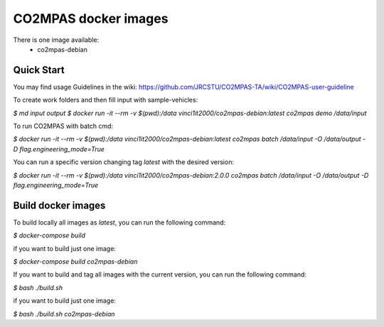 CO2MPAS docker images
=====================
There is one image available:
 - co2mpas-debian

Quick Start
-----------
You may find usage Guidelines in the wiki:
https://github.com/JRCSTU/CO2MPAS-TA/wiki/CO2MPAS-user-guideline

To create work folders and then fill input with sample-vehicles:

`$ md input output`
`$ docker run -it --rm -v $(pwd):/data vinci1it2000/co2mpas-debian:latest co2mpas demo /data/input`

To run CO2MPAS with batch cmd:

`$ docker run -it --rm -v $(pwd):/data vinci1it2000/co2mpas-debian:latest co2mpas batch /data/input -O /data/output -D flag.engineering_mode=True`

You can run a specific version changing tag `latest` with the desired version:

`$ docker run -it --rm -v $(pwd):/data vinci1it2000/co2mpas-debian:2.0.0 co2mpas batch /data/input -O /data/output -D flag.engineering_mode=True`

Build docker images
-------------------
To build locally all images as `latest`, you can run the following command:

`$ docker-compose build`

if you want to build just one image:

`$ docker-compose build co2mpas-debian`

If you want to build and tag all images with the current version, you can run
the following command:

`$ bash ./build.sh`

if you want to build just one image:

`$ bash ./build.sh co2mpas-debian`
